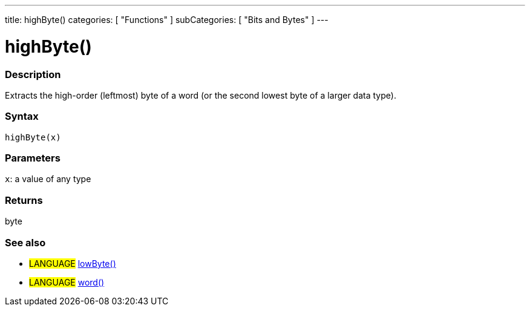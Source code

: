 ---
title: highByte()
categories: [ "Functions" ]
subCategories: [ "Bits and Bytes" ]
---

:source-highlighter: pygments
:pygments-style: arduino



= highByte()


// OVERVIEW SECTION STARTS
[#overview]
--

[float]
=== Description
Extracts the high-order (leftmost) byte of a word (or the second lowest byte of a larger data type).
[%hardbreaks]


[float]
=== Syntax
`highByte(x)`


[float]
=== Parameters
`x`: a value of any type

[float]
=== Returns
byte

--
// OVERVIEW SECTION ENDS




// HOW TO USE SECTION STARTS
[#howtouse]
--

[float]
=== See also
// Link relevant content by category, such as other Reference terms (please add the tag #LANGUAGE#),
// definitions (please add the tag #DEFINITION#), and examples of Projects and Tutorials
// (please add the tag #EXAMPLE#)  ►►►►► THIS SECTION IS MANDATORY ◄◄◄◄◄

[role="language"]
* #LANGUAGE# link:../lowByte[lowByte()] +
* #LANGUAGE# link:../../../Variable/data-types/word[word()]

--
// HOW TO USE SECTION ENDS
